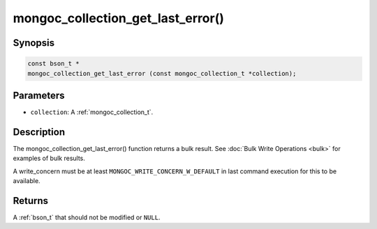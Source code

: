 .. _mongoc_collection_get_last_error

mongoc_collection_get_last_error()
==================================

Synopsis
--------

.. code-block:: c

  const bson_t *
  mongoc_collection_get_last_error (const mongoc_collection_t *collection);

Parameters
----------

* ``collection``: A :ref:`mongoc_collection_t`.

Description
-----------

The mongoc_collection_get_last_error() function returns a bulk result. See :doc:`Bulk Write Operations <bulk>` for examples of bulk results.

A write_concern must be at least ``MONGOC_WRITE_CONCERN_W_DEFAULT`` in last command execution for this to be available.

Returns
-------

A :ref:`bson_t` that should not be modified or ``NULL``.

